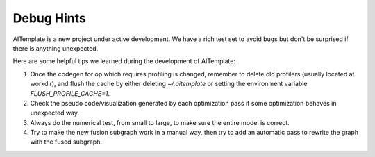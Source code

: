 Debug Hints
===========

AITemplate is a new project under active development.
We have a rich test set to avoid bugs but don't be surprised if there is anything unexpected.

Here are some helpful tips we learned during the development of AITemplate:

1. Once the codegen for op which requires profiling is changed, remember to delete old profilers (usually located at workdir), and flush the cache by either deleting `~/.aitemplate` or setting the environment variable `FLUSH_PROFILE_CACHE=1`.

2. Check the pseudo code/visualization generated by each optimization pass if some optimization behaves in unexpected way.

3. Always do the numerical test, from small to large, to make sure the entire model is correct.

4. Try to make the new fusion subgraph work in a manual way, then try to add an automatic pass to rewrite the graph with the fused subgraph.
